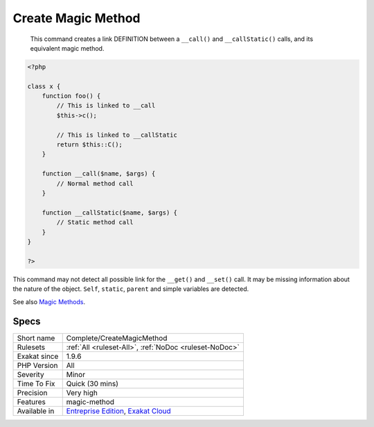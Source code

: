 .. _complete-createmagicmethod:

.. _create-magic-method:

Create Magic Method
+++++++++++++++++++

  This command creates a link DEFINITION between a ``__call()`` and ``__callStatic()`` calls, and its equivalent magic method.


.. code-block:: php
   
   <?php
   
   class x {
       function foo() {
           // This is linked to __call
           $this->c();
           
           // This is linked to __callStatic
           return $this::C();
       }
       
       function __call($name, $args) {
           // Normal method call
       }
   
       function __callStatic($name, $args) {
           // Static method call
       }
   }
   
   ?>


This command may not detect all possible link for the ``__get()`` and ``__set()`` call. It may be missing information about the nature of the object. ``Self``, ``static``, ``parent`` and simple variables are detected.

See also `Magic Methods <https://www.php.net/manual/en/language.oop5.magic.php>`_.


Specs
_____

+--------------+-------------------------------------------------------------------------------------------------------------------------+
| Short name   | Complete/CreateMagicMethod                                                                                              |
+--------------+-------------------------------------------------------------------------------------------------------------------------+
| Rulesets     | :ref:`All <ruleset-All>`, :ref:`NoDoc <ruleset-NoDoc>`                                                                  |
+--------------+-------------------------------------------------------------------------------------------------------------------------+
| Exakat since | 1.9.6                                                                                                                   |
+--------------+-------------------------------------------------------------------------------------------------------------------------+
| PHP Version  | All                                                                                                                     |
+--------------+-------------------------------------------------------------------------------------------------------------------------+
| Severity     | Minor                                                                                                                   |
+--------------+-------------------------------------------------------------------------------------------------------------------------+
| Time To Fix  | Quick (30 mins)                                                                                                         |
+--------------+-------------------------------------------------------------------------------------------------------------------------+
| Precision    | Very high                                                                                                               |
+--------------+-------------------------------------------------------------------------------------------------------------------------+
| Features     | magic-method                                                                                                            |
+--------------+-------------------------------------------------------------------------------------------------------------------------+
| Available in | `Entreprise Edition <https://www.exakat.io/entreprise-edition>`_, `Exakat Cloud <https://www.exakat.io/exakat-cloud/>`_ |
+--------------+-------------------------------------------------------------------------------------------------------------------------+


